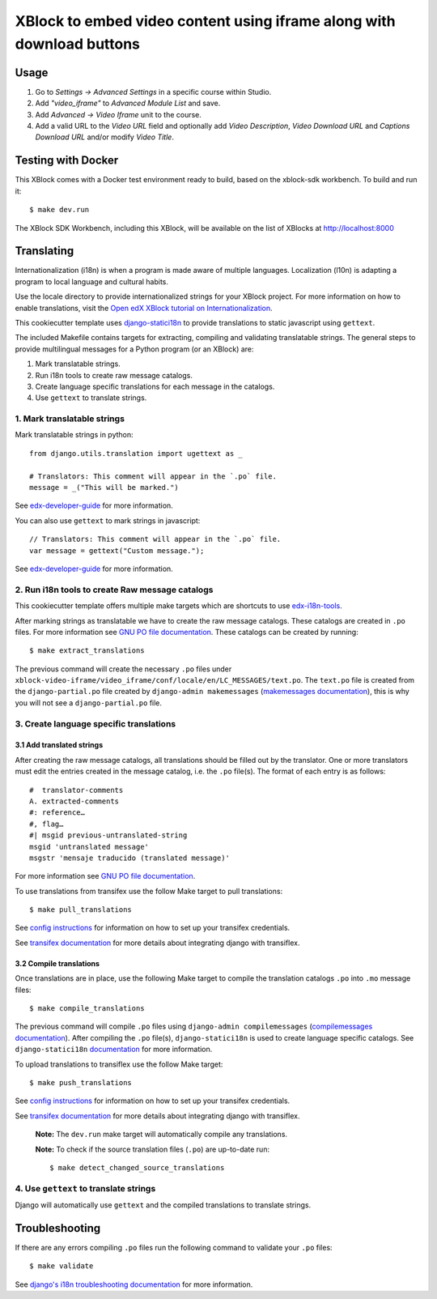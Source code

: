 XBlock to embed video content using iframe along with download buttons
######################################################################


Usage
*****

1. Go to `Settings -> Advanced Settings` in a specific course within Studio.
2. Add `"video_iframe"` to `Advanced Module List` and save.
3. Add `Advanced -> Video Iframe` unit to the course.
4. Add a valid URL to the `Video URL` field and optionally add `Video Description`, `Video Download URL` and `Captions Download URL` and/or modify `Video Title`.


Testing with Docker
********************

This XBlock comes with a Docker test environment ready to build, based on the xblock-sdk workbench. To build and run it::

    $ make dev.run

The XBlock SDK Workbench, including this XBlock, will be available on the list of XBlocks at http://localhost:8000

Translating
*************

Internationalization (i18n) is when a program is made aware of multiple languages.
Localization (l10n) is adapting a program to local language and cultural habits.

Use the locale directory to provide internationalized strings for your XBlock project.
For more information on how to enable translations, visit the
`Open edX XBlock tutorial on Internationalization <https://edx.readthedocs.org/projects/xblock-tutorial/en/latest/edx_platform/edx_lms.html>`_.

This cookiecutter template uses `django-statici18n <https://django-statici18n.readthedocs.io/en/latest/>`_
to provide translations to static javascript using ``gettext``.

The included Makefile contains targets for extracting, compiling and validating translatable strings.
The general steps to provide multilingual messages for a Python program (or an XBlock) are:

1. Mark translatable strings.
2. Run i18n tools to create raw message catalogs.
3. Create language specific translations for each message in the catalogs.
4. Use ``gettext`` to translate strings.

1. Mark translatable strings
=============================

Mark translatable strings in python::


    from django.utils.translation import ugettext as _

    # Translators: This comment will appear in the `.po` file.
    message = _("This will be marked.")

See `edx-developer-guide <https://edx.readthedocs.io/projects/edx-developer-guide/en/latest/internationalization/i18n.html#python-source-code>`__
for more information.

You can also use ``gettext`` to mark strings in javascript::


    // Translators: This comment will appear in the `.po` file.
    var message = gettext("Custom message.");

See `edx-developer-guide <https://edx.readthedocs.io/projects/edx-developer-guide/en/latest/internationalization/i18n.html#javascript-files>`__
for more information.

2. Run i18n tools to create Raw message catalogs
=================================================

This cookiecutter template offers multiple make targets which are shortcuts to
use `edx-i18n-tools <https://github.com/openedx/i18n-tools>`_.

After marking strings as translatable we have to create the raw message catalogs.
These catalogs are created in ``.po`` files. For more information see
`GNU PO file documentation <https://www.gnu.org/software/gettext/manual/html_node/PO-Files.html>`_.
These catalogs can be created by running::


    $ make extract_translations

The previous command will create the necessary ``.po`` files under
``xblock-video-iframe/video_iframe/conf/locale/en/LC_MESSAGES/text.po``.
The ``text.po`` file is created from the ``django-partial.po`` file created by
``django-admin makemessages`` (`makemessages documentation <https://docs.djangoproject.com/en/3.2/topics/i18n/translation/#message-files>`_),
this is why you will not see a ``django-partial.po`` file.

3. Create language specific translations
==============================================

3.1 Add translated strings
---------------------------

After creating the raw message catalogs, all translations should be filled out by the translator.
One or more translators must edit the entries created in the message catalog, i.e. the ``.po`` file(s).
The format of each entry is as follows::

    #  translator-comments
    A. extracted-comments
    #: reference…
    #, flag…
    #| msgid previous-untranslated-string
    msgid 'untranslated message'
    msgstr 'mensaje traducido (translated message)'

For more information see
`GNU PO file documentation <https://www.gnu.org/software/gettext/manual/html_node/PO-Files.html>`_.

To use translations from transifex use the follow Make target to pull translations::

    $ make pull_translations

See `config instructions <https://github.com/openedx/i18n-tools#transifex-commands>`_ for information on how to set up your
transifex credentials.

See `transifex documentation <https://docs.transifex.com/integrations/django>`_ for more details about integrating
django with transiflex.

3.2 Compile translations
-------------------------

Once translations are in place, use the following Make target to compile the translation catalogs ``.po`` into
``.mo`` message files::

    $ make compile_translations

The previous command will compile ``.po`` files using
``django-admin compilemessages`` (`compilemessages documentation <https://docs.djangoproject.com/en/3.2/topics/i18n/translation/#compiling-message-files>`_).
After compiling the ``.po`` file(s), ``django-statici18n`` is used to create language specific catalogs. See
``django-statici18n`` `documentation <https://django-statici18n.readthedocs.io/en/latest/>`_ for more information.

To upload translations to transiflex use the follow Make target::

    $ make push_translations

See `config instructions <https://github.com/openedx/i18n-tools#transifex-commands>`_ for information on how to set up your
transifex credentials.

See `transifex documentation <https://docs.transifex.com/integrations/django>`_ for more details about integrating
django with transiflex.

 **Note:** The ``dev.run`` make target will automatically compile any translations.

 **Note:** To check if the source translation files (``.po``) are up-to-date run::

     $ make detect_changed_source_translations

4. Use ``gettext`` to translate strings
========================================

Django will automatically use ``gettext`` and the compiled translations to translate strings.

Troubleshooting
****************

If there are any errors compiling ``.po`` files run the following command to validate your ``.po`` files::

    $ make validate

See `django's i18n troubleshooting documentation
<https://docs.djangoproject.com/en/3.2/topics/i18n/translation/#troubleshooting-gettext-incorrectly-detects-python-format-in-strings-with-percent-signs>`_
for more information.
